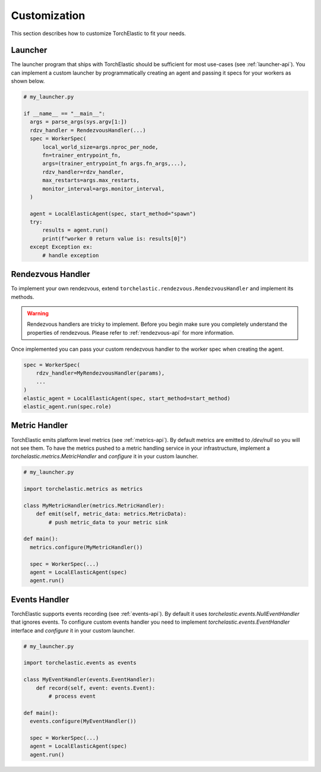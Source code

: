 Customization
=============

This section describes how to customize TorchElastic to fit your needs.

Launcher
------------------------

The launcher program that ships with TorchElastic
should be sufficient for most use-cases (see :ref:`launcher-api`).
You can implement a custom launcher by
programmatically creating an agent and passing it specs for your workers as
shown below.

.. code-block:: python

  # my_launcher.py

  if __name__ == "__main__":
    args = parse_args(sys.argv[1:])
    rdzv_handler = RendezvousHandler(...)
    spec = WorkerSpec(
        local_world_size=args.nproc_per_node,
        fn=trainer_entrypoint_fn,
        args=(trainer_entrypoint_fn args.fn_args,...),
        rdzv_handler=rdzv_handler,
        max_restarts=args.max_restarts,
        monitor_interval=args.monitor_interval,
    )

    agent = LocalElasticAgent(spec, start_method="spawn")
    try:
        results = agent.run()
        print(f"worker 0 return value is: results[0]")
    except Exception ex:
        # handle exception


Rendezvous Handler
------------------------

To implement your own rendezvous, extend ``torchelastic.rendezvous.RendezvousHandler``
and implement its methods.

.. warning:: Rendezvous handlers are tricky to implement. Before you begin
          make sure you completely understand the properties of rendezvous.
          Please refer to :ref:`rendezvous-api` for more information.

Once implemented you can pass your custom rendezvous handler to the worker
spec when creating the agent.

.. code-block:: python

    spec = WorkerSpec(
        rdzv_handler=MyRendezvousHandler(params),
        ...
    )
    elastic_agent = LocalElasticAgent(spec, start_method=start_method)
    elastic_agent.run(spec.role)


Metric Handler
-----------------------------

TorchElastic emits platform level metrics (see :ref:`metrics-api`).
By default metrics are emitted to `/dev/null` so you will not see them.
To have the metrics pushed to a metric handling service in your infrastructure,
implement a `torchelastic.metrics.MetricHandler` and `configure` it in your
custom launcher.

.. code-block:: python

  # my_launcher.py

  import torchelastic.metrics as metrics

  class MyMetricHandler(metrics.MetricHandler):
      def emit(self, metric_data: metrics.MetricData):
          # push metric_data to your metric sink

  def main():
    metrics.configure(MyMetricHandler())

    spec = WorkerSpec(...)
    agent = LocalElasticAgent(spec)
    agent.run()

Events Handler
-----------------------------

TorchElastic supports events recording (see :ref:`events-api`).
By default it uses `torchelastic.events.NullEventHandler` that ignores
events. To configure custom events handler you need to implement
`torchelastic.events.EventHandler` interface and `configure` it
in your custom launcher.

.. code-block:: python

  # my_launcher.py

  import torchelastic.events as events

  class MyEventHandler(events.EventHandler):
      def record(self, event: events.Event):
          # process event

  def main():
    events.configure(MyEventHandler())

    spec = WorkerSpec(...)
    agent = LocalElasticAgent(spec)
    agent.run()
